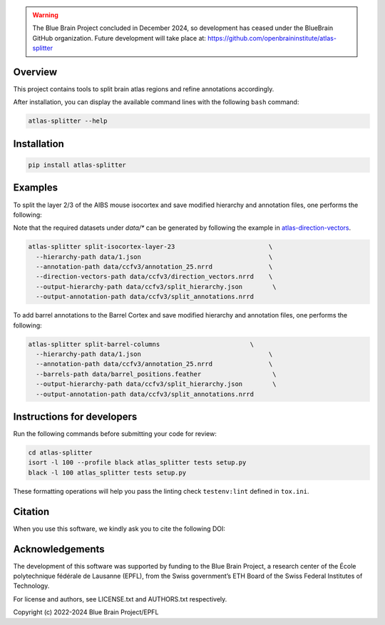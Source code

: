 .. warning::
   The Blue Brain Project concluded in December 2024, so development has ceased under the BlueBrain GitHub organization.
   Future development will take place at: https://github.com/openbraininstitute/atlas-splitter

|banner|

Overview
=========

This project contains tools to split brain atlas regions and refine annotations accordingly.

After installation, you can display the available command lines with the following ``bash`` command:

.. code-block:: bash

    atlas-splitter --help

Installation
============

.. code-block:: bash

    pip install atlas-splitter

Examples
========

To split the layer 2/3 of the AIBS mouse isocortex and save modified hierarchy and annotation files, one performs the following:

Note that the required datasets under `data/*` can be generated by following the example in `atlas-direction-vectors`_.

.. code-block:: bash

   atlas-splitter split-isocortex-layer-23                         \
     --hierarchy-path data/1.json                                  \
     --annotation-path data/ccfv3/annotation_25.nrrd               \
     --direction-vectors-path data/ccfv3/direction_vectors.nrrd    \
     --output-hierarchy-path data/ccfv3/split_hierarchy.json        \
     --output-annotation-path data/ccfv3/split_annotations.nrrd


To add barrel annotations to the Barrel Cortex and save modified hierarchy and annotation files, one performs the following:

.. code-block:: bash

   atlas-splitter split-barrel-columns                        \
     --hierarchy-path data/1.json                                  \
     --annotation-path data/ccfv3/annotation_25.nrrd               \
     --barrels-path data/barrel_positions.feather                   \
     --output-hierarchy-path data/ccfv3/split_hierarchy.json        \
     --output-annotation-path data/ccfv3/split_annotations.nrrd




Instructions for developers
===========================

Run the following commands before submitting your code for review:

.. code-block:: bash

    cd atlas-splitter
    isort -l 100 --profile black atlas_splitter tests setup.py
    black -l 100 atlas_splitter tests setup.py

These formatting operations will help you pass the linting check ``testenv:lint`` defined in ``tox.ini``.

Citation
========

When you use this software, we kindly ask you to cite the following DOI:

.. image:: https://zenodo.org/badge/451806666.svg
   :target: https://zenodo.org/badge/latestdoi/451806666

Acknowledgements
================

The development of this software was supported by funding to the Blue Brain Project, a research center of the École polytechnique fédérale de Lausanne (EPFL), from the Swiss government’s ETH Board of the Swiss Federal Institutes of Technology.

For license and authors, see LICENSE.txt and AUTHORS.txt respectively.

Copyright (c) 2022-2024 Blue Brain Project/EPFL

.. _`atlas-direction-vectors`: https://github.com/BlueBrain/atlas-direction-vectors


.. substitutions

.. |banner| image:: doc/source/static/atlas-splitter.jpg
